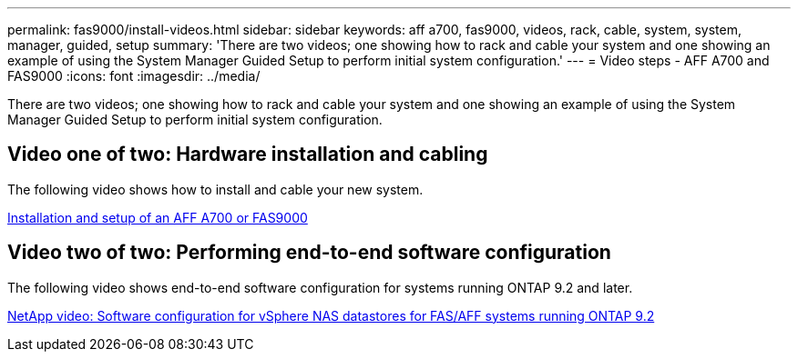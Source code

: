 ---
permalink: fas9000/install-videos.html
sidebar: sidebar
keywords: aff a700, fas9000, videos, rack, cable, system, system, manager, guided, setup
summary: 'There are two videos; one showing how to rack and cable your system and one showing an example of using the System Manager Guided Setup to perform initial system configuration.'
---
= Video steps - AFF A700 and FAS9000
:icons: font
:imagesdir: ../media/

[.lead]
There are two videos; one showing how to rack and cable your system and one showing an example of using the System Manager Guided Setup to perform initial system configuration.

== Video one of two: Hardware installation and cabling

The following video shows how to install and cable your new system.

https://netapp.hosted.panopto.com/Panopto/Pages/embed.aspx?id=b46575d4-0475-48bd-8772-ac5d012a4e06[Installation and setup of an AFF A700 or FAS9000]

== Video two of two: Performing end-to-end software configuration

The following video shows end-to-end software configuration for systems running ONTAP 9.2 and later.

https://www.youtube.com/embed/WAE0afWhj1c?rel=0[NetApp video: Software configuration for vSphere NAS datastores for FAS/AFF systems running ONTAP 9.2]
